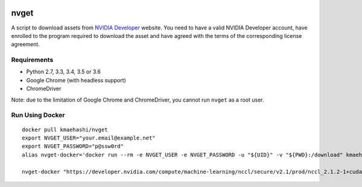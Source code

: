 |Travis|_

.. |Travis| image:: https://api.travis-ci.org/kmaehashi/nvget.svg?branch=master
.. _Travis: https://travis-ci.org/kmaehashi/nvget

nvget
=====

A script to download assets from `NVIDIA Developer <https://developer.nvidia.com/>`_ website.
You need to have a valid NVIDIA Developer account, have enrolled to the program required to download the asset and have agreed with the terms of the corresponding license agreement.

Requirements
------------

* Python 2.7, 3.3, 3.4, 3.5 or 3.6
* Google Chrome (with headless support)
* ChromeDriver

Note: due to the limitation of Google Chrome and ChromeDriver, you cannot run ``nvget`` as a root user.

Run Using Docker
----------------

::

  docker pull kmaehashi/nvget
  export NVGET_USER="your.email@example.net"
  export NVGET_PASSWORD="p@ssw0rd"
  alias nvget-docker='docker run --rm -e NVGET_USER -e NVGET_PASSWORD -u "${UID}" -v "${PWD}:/download" kmaehashi/nvget'

  nvget-docker "https://developer.nvidia.com/compute/machine-learning/nccl/secure/v2.1/prod/nccl_2.1.2-1+cuda8.0_x86_64"
